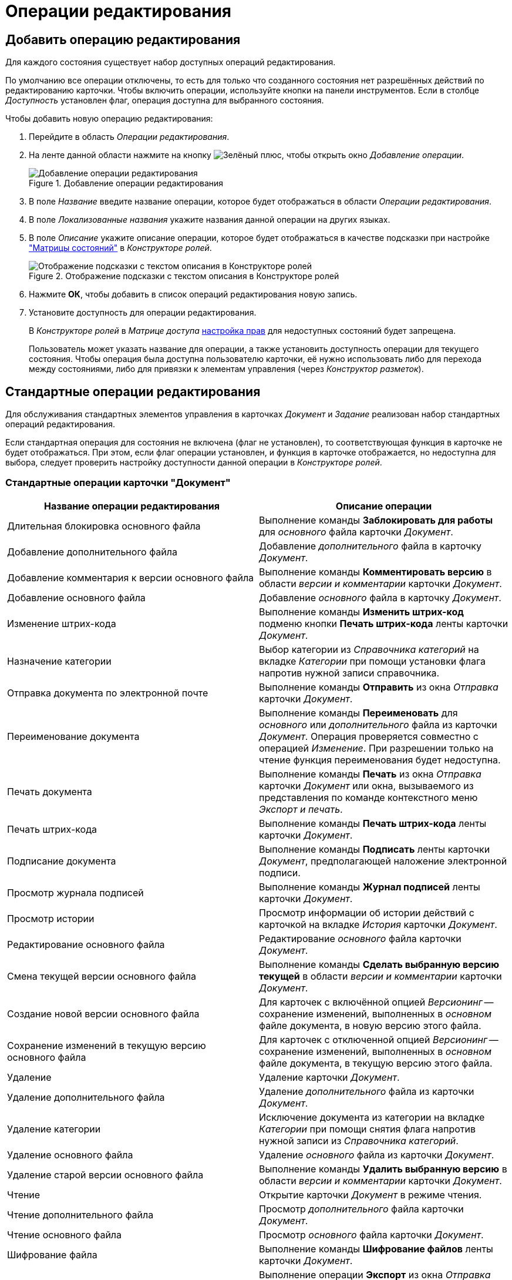 = Операции редактирования

[#add]
== Добавить операцию редактирования

Для каждого состояния существует набор доступных операций редактирования.

По умолчанию все операции отключены, то есть для только что созданного состояния нет разрешённых действий по редактированию карточки. Чтобы включить операции, используйте кнопки на панели инструментов. Если в столбце _Доступность_ установлен флаг, операция доступна для выбранного состояния.

.Чтобы добавить новую операцию редактирования:
. Перейдите в область _Операции редактирования_.
. На ленте данной области нажмите на кнопку image:buttons/plus-green.png[Зелёный плюс], чтобы открыть окно _Добавление операции_.
+
.Добавление операции редактирования
image::add-edit-op.png[Добавление операции редактирования]
+
. В поле _Название_ введите название операции, которое будет отображаться в области _Операции редактирования_.
. В поле _Локализованные названия_ укажите названия данной операции на других языках.
. В поле _Описание_ укажите описание операции, которое будет отображаться в качестве подсказки при настройке xref:roles/access-matrix.adoc["Матрицы состояний"] в _Конструкторе ролей_.
+
.Отображение подсказки с текстом описания в Конструкторе ролей
image::hint-role-designer.png[Отображение подсказки с текстом описания в Конструкторе ролей]
+
. Нажмите *ОК*, чтобы добавить в список операций редактирования новую запись.
. Установите доступность для операции редактирования.
+
В _Конструкторе ролей_ в _Матрице доступа_ xref:roles/access-matrix.adoc#rights[настройка прав] для недоступных состояний будет запрещена.
+
Пользователь может указать название для операции, а также установить доступность операции для текущего состояния. Чтобы операция была доступна пользователю карточки, её нужно использовать либо для перехода между состояниями, либо для привязки к элементам управления (через _Конструктор разметок_).

[#standard]
== Стандартные операции редактирования

Для обслуживания стандартных элементов управления в карточках _Документ_ и _Задание_ реализован набор стандартных операций редактирования.

Если стандартная операция для состояния не включена (флаг не установлен), то соответствующая функция в карточке не будет отображаться. При этом, если флаг операции установлен, и функция в карточке отображается, но недоступна для выбора, следует проверить настройку доступности данной операции в _Конструкторе ролей_.

[#doc]
=== Стандартные операции карточки "Документ"

[cols="50%,50",options="header"]
|===
|Название операции редактирования |Описание операции

|Длительная блокировка основного файла
|Выполнение команды *Заблокировать для работы* для _основного_ файла карточки _Документ_.

|Добавление дополнительного файла
|Добавление _дополнительного_ файла в карточку _Документ_.

|Добавление комментария к версии основного файла
|Выполнение команды *Комментировать версию* в области _версии и комментарии_ карточки _Документ_.

|Добавление основного файла
|Добавление _основного_ файла в карточку _Документ_.

// |Изменение
// a|Открытие карточки _Документ_ в режиме редактирования.
//
// [NOTE]
// ====
// Все операции, по которым происходит какое-то изменение карточки, проверяются совместно с операцией _Изменение_.
// ====

|Изменение штрих-кода
|Выполнение команды *Изменить штрих-код* подменю кнопки *Печать штрих-кода* ленты карточки _Документ_.

|Назначение категории
|Выбор категории из _Справочника категорий_ на вкладке _Категории_ при помощи установки флага напротив нужной записи справочника.

|Отправка документа по электронной почте
|Выполнение команды *Отправить* из окна _Отправка_ карточки _Документ_.

|Переименование документа
|Выполнение команды *Переименовать* для _основного_ или _дополнительного_ файла из карточки _Документ_. Операция проверяется совместно с операцией _Изменение_. При разрешении только на чтение функция переименования будет недоступна.

|Печать документа
|Выполнение команды *Печать* из окна _Отправка_ карточки _Документ_ или окна, вызываемого из представления по команде контекстного меню _Экспорт и печать_.

|Печать штрих-кода
|Выполнение команды *Печать штрих-кода* ленты карточки _Документ_.

|Подписание документа
|Выполнение команды *Подписать* ленты карточки _Документ_, предполагающей наложение электронной подписи.

|Просмотр журнала подписей
|Выполнение команды *Журнал подписей* ленты карточки _Документ_.

|Просмотр истории
|Просмотр информации об истории действий с карточкой на вкладке _История_ карточки _Документ_.

|Редактирование основного файла
|Редактирование _основного_ файла карточки _Документ_.

|Смена текущей версии основного файла
|Выполнение команды *Сделать выбранную версию текущей* в области _версии и комментарии_ карточки _Документ_.

|Создание новой версии основного файла
|Для карточек с включённой опцией _Версионинг_ -- сохранение изменений, выполненных в _основном_ файле документа, в новую версию этого файла.

|Сохранение изменений в текущую версию основного файла
|Для карточек с отключенной опцией _Версионинг_ -- сохранение изменений, выполненных в _основном_ файле документа, в текущую версию этого файла.

|Удаление
|Удаление карточки _Документ_.

|Удаление дополнительного файла
|Удаление _дополнительного_ файла из карточки _Документ_.

|Удаление категории
|Исключение документа из категории на вкладке _Категории_ при помощи снятия флага напротив нужной записи из _Справочника категорий_.

|Удаление основного файла
|Удаление _основного_ файла из карточки _Документ_.

|Удаление старой версии основного файла
|Выполнение команды *Удалить выбранную версию* в области _версии и комментарии_ карточки _Документ_.

|Чтение
|Открытие карточки _Документ_ в режиме чтения.

|Чтение дополнительного файла
|Просмотр _дополнительного_ файла карточки _Документ_.

|Чтение основного файла
|Просмотр _основного_ файла карточки _Документ_.

|Шифрование файла
|Выполнение команды *Шифрование файлов* ленты карточки _Документ_.

|Экспорт документа
|Выполнение операции *Экспорт* из окна _Отправка_ карточки _Документ_ или окна, вызываемого из представления по команде контекстного меню _Экспорт и печать_.
|===

[#task]
=== Стандартные операции карточки "Задание"

[cols="50%,50",options="header"]
|===
|Название операции редактирования |Описание операции

|Ввод плановых сроков
|Заполнение полей области _Сроки_: _Дата начала_, *Д**_ата завершения_***, _Длительность (ч.)_, _Трудоемкость (ч.)_.

|Выбор исполнителя
|Заполнение поля _Выбор исполнителя_.

|Добавление дополнения
|Добавление ссылок с помощью команд в контекстном меню элемента управления `_Ссылки_` с типами ссылок, разрешёнными для вида как _Типы ссылок для дополнений_.

|Добавление комментария
|Выполнение команды ленты карточки *Добавить комментарий* области _Комментарии_ из открытой карточки _Задание_.

|Добавление основного документа
|Добавление карточки с типом ссылки, разрешённым для вида как _основной_ документ, в карточку _Задание_.

|Добавление отчёта
|Выполнение команды ленты карточки *Добавить файл* области _Отчёты_ из открытой карточки _Задание_, а также заполнение текстового поля _Отчёт_.

|Изменение
a|Открытие карточки _Задание_ в режиме редактирования.

[NOTE]
====
Все операции, по которым происходит какое-то изменение карточки, проверяются совместно с операцией _Изменение_.
====

|Изменение срока исполнения
|Выполнение команды ленты карточки *Изменить сроки* (перенос плановых дат начала и завершения задания, а также его длительности).

|Изменение текущего исполнителя
|Изменение значения поля _Исполнитель_, выполняемое при делегировании или смена исполнителя автором задания в уже отправленном задании.

|Изменение/Удаление любого комментария
|Выполнение команд ленты карточки *Изменить комментарий* и *Удалить комментарий* области _Комментарии_ из открытой карточки _Задание_ для комментария, добавленного любым пользователем.

|Изменение/Удаление собственного комментария
|Выполнение команд ленты карточки *Изменить комментарий* и *Удалить комментарий* области _Комментарии_ из открытой карточки _Задание_ для собственного комментария. Проверяется относительно автора комментария.

|Копирование подчиненного задания
|Копирование карточки подчиненного задания с помощью команды контекстного меню _Копировать_ элемента управления `_Дерево исполнения_`.

|Перенести результаты в родительское задание
|При вызове команды контекстного меню элемента управления `_Дерево исполнения_` выполняется копирование добавленного отчёта о завершении задания из дочернего задания в родительское. В зависимости от настроек, в родительское задание могут быть перенесены ссылки на копии приложенных в отчёт карточек или ссылки на оригинальные карточки.

|Просмотр журнала подписей
|Выполнение команды *Журнал подписей* ленты карточки _Задание_.

|Просмотр истории
|Просмотр информации об истории действий с карточкой на вкладке _Журнал_ карточки _Задание_.

|Редактирование автора
|Редактирование поля _Автор_ карточки _Задание_.

|Редактирование контролёра
|Редактирование поля _Контролёр_ карточки _Задание_.

|Редактирование напоминаний
|Редактирование полей _Напомнить за_ и _Дата напоминания_.

|Редактирование настроек завершения
|Редактирование полей из группы _Завершение задания_ (_Ввести отчёт_ и _Добавить файл отчёта_) на вкладке _Расширенные настройки_ карточки _Задание_.

|Редактирование общих настроек
|Редактирование настроек групп _Делегирование вручную_, _Учет бизнес-календаря_, _Тип маршрутизации_, _Вид подчиненного задания_ на вкладке _Настройки_ карточки _Задание_.

|Редактирование параметров контроля
|Редактирование полей _Поставить на контроль_ и _Требуется приёмка_ карточки _Задание_

|Редактирование содержания
|Редактирование поля _Содержание_ карточки _Задание_.

|Редактирование условий завершения задания
|Редактирование настроек групп _Автоматическое завершение_ и _Завершение, зависимое от связанных заданий_, на вкладке _Расширенные настройки_ карточки _Задание_.

|Редактирование фактических параметров исполнения
|Редактирование полей _Фактическая дата начала_ и _Дата завершения карточки задание_.

|Создание подчиненного задания
|Выполнение команды *Подчиненное задание* из открытой карточки _Задание_ или команды контекстного меню _Создать подчиненное задание_ элемента управления `_Дерево исполнения_`.

|Создание подчиненной группы заданий
|Выполнение команды *Подчиненная группа заданий* из открытой карточки _Задание_ или команды контекстного меню _Создать подчиненную группу заданий_ элемента управления `_Дерево исполнения_`.

|Удаление
|Удаление карточки _Задание_.

|Удаление подчиненной группы заданий
|Выполнение команды _Удалить_ для ранее добавленной подчиненной группы заданий в контекстном меню элемента управления `_Дерево исполнения_`.

|Удаление дополнения
|Удаление ссылок с помощью команды контекстного меню элемента управления `_Ссылки_` с типами ссылок, разрешёнными для вида как _Типы ссылок для дополнений_.

|Удаление основного документа
|Удаление файла или карточки _основного_ документа из карточки _Задание_.

|Удаление отчёта
|Выполнение команды ленты карточки *Удалить отчёты* области _Отчёты_ из открытой карточки _Задание_.

|Удаление подчиненного задания
|Выполнение команды _Удалить_ для ранее добавленного подчиненного задания в контекстном меню элемента управления `_Дерево исполнения_`.

|Установить важность
|Редактирование поля _Важность_ карточки _Задание_.

|Чтение
|Открытие карточки _Задание_ в режиме чтения.
|===

[#task-group]
=== Стандартные операции карточки "Группа заданий"

[cols="50%,50",options="header"]
|===
|Название операции редактирования |Описание операции

|Ввод плановых сроков
|Заполнение полей области _Сроки_: _Дата начала_, _Дата завершения_, _Длительность (ч.)_, _Трудоемкость (ч.)_ карточки _Группа заданий_.

|Выбор исполнителя
|Заполнение поля _Выбор исполнителя_ карточки _Группа заданий_.

|Изменение
a|Открытие карточки _Группа заданий_ в режиме редактирования.

[NOTE]
====
Все операции, по которым происходит какое-то изменение карточки, проверяются совместно с операцией _Изменение_.
====

|Изменить дату контроля
|Редактирование поля _Дата контроля_ карточки _Группа заданий_.

|Просмотр журнала подписей
|Стандартная операция карточки _Задание_. Для карточки _Группа заданий_ не используется, так как наложения электронной подписи для группы заданий не предусмотрено.

|Просмотр истории
|Просмотр информации об истории действий с карточкой на вкладке _Журнал_ карточки _Группа заданий_.

|Редактирование автора
|Редактирование поля _Автор_ карточки _Группа заданий_.

|Редактирование документов
|Добавление и удаление документов и ссылок, приложенных к карточке _Группа заданий_.

|Редактирование содержания
|Редактирование поля _Содержание_ карточки _Группа заданий_.

|Удаление
|Удаление карточки _Группа заданий_.

|Установить важность
|Редактирование поля _Важность_ карточки _Группа заданий_.

|Установить контроль до завершения
|Редактирование поля _Контроль до завершения (ч.)_ карточки _Группа заданий_.

|Установить тип маршрутизации
|Редактирование поля _Вариант исполнения_ карточки _Группа заданий_.

|Чтение
|Открытие карточки _Группа заданий_ в режиме чтения.
|===

[#approval]
=== Стандартные операции карточки "Согласование"

[cols="50%,50",options="header"]
|===
|Название операции редактирования |Описание операции

|Добавить версию
|Создание новой версии файла документа, отправленного на согласование. Операция предназначена для выполнения _базового_ согласования.

|Изменение
a|Открытие карточки _Согласование_ в режиме редактирования.

[NOTE]
====
Все операции, по которым происходит какое-то изменение карточки, проверяются совместно с операцией _Изменение_.
====

|Кнопка добавить замечание
|Добавление комментария к версии файла документа, отправленного на согласование. Операция предназначена для выполнения _базового_ согласования.

|Кнопка редактировать
|Операция предназначена для выполнения _базового_ согласования. В настоящее время не используется.

|Кнопки редактирования маршрута
|Редактирование маршрута согласования в таблице _Маршрут_ (изменение порядка согласующих, исключение участников).

|Операции согласования
|Возможность принятия решения участником согласования. Операция предназначена для выполнения _базового_ согласования.

|Отметить версию финальной
|Выполнение команды выбора финальной версии в ходе выполнения консолидации. Операция предназначена для выполнения _базового_ согласования.

|Просмотр версии
|Предварительный просмотр версии файла согласуемого документа. Операция предназначена для выполнения _базового_ согласования.

|Просмотр журнала подписей
|Стандартная операция карточки _Согласование_.

|Просмотр истории
|Просмотр информации об истории действий с карточкой на вкладке _Журнал_ карточки _Согласование_.

|Протоколы
|Операция предназначена для выполнения _базового_ согласования. В настоящее время не используется.

|Редактирование основной информации
|Редактирование настроек согласования из группы параметров _Основная информация_ карточки согласования (кроме значения поля _Документ_). Операция предназначена для выполнения _базового_ согласования.

|Редактировать документ
|Редактирование значения карточки документа в поле _Документ_ из группы параметров _Основная информация_. Операция предназначена для выполнения _базового_ согласования.

|Сравнить версию с оригиналом
|Сравнение версий документов при выполнении консолидации. Операция предназначена для выполнения _базового_ согласования.

|УД Автоматический запуск согласования
|Запуск следующего согласования по завершении текущего средствами одноименного бизнес-процесса. Операция предназначена для выполнения _базового_ согласования.

|Удаление
|Удаление карточки _Согласование_.

|Чтение
|Открытие карточки _Согласование_ в режиме чтения.
|===

